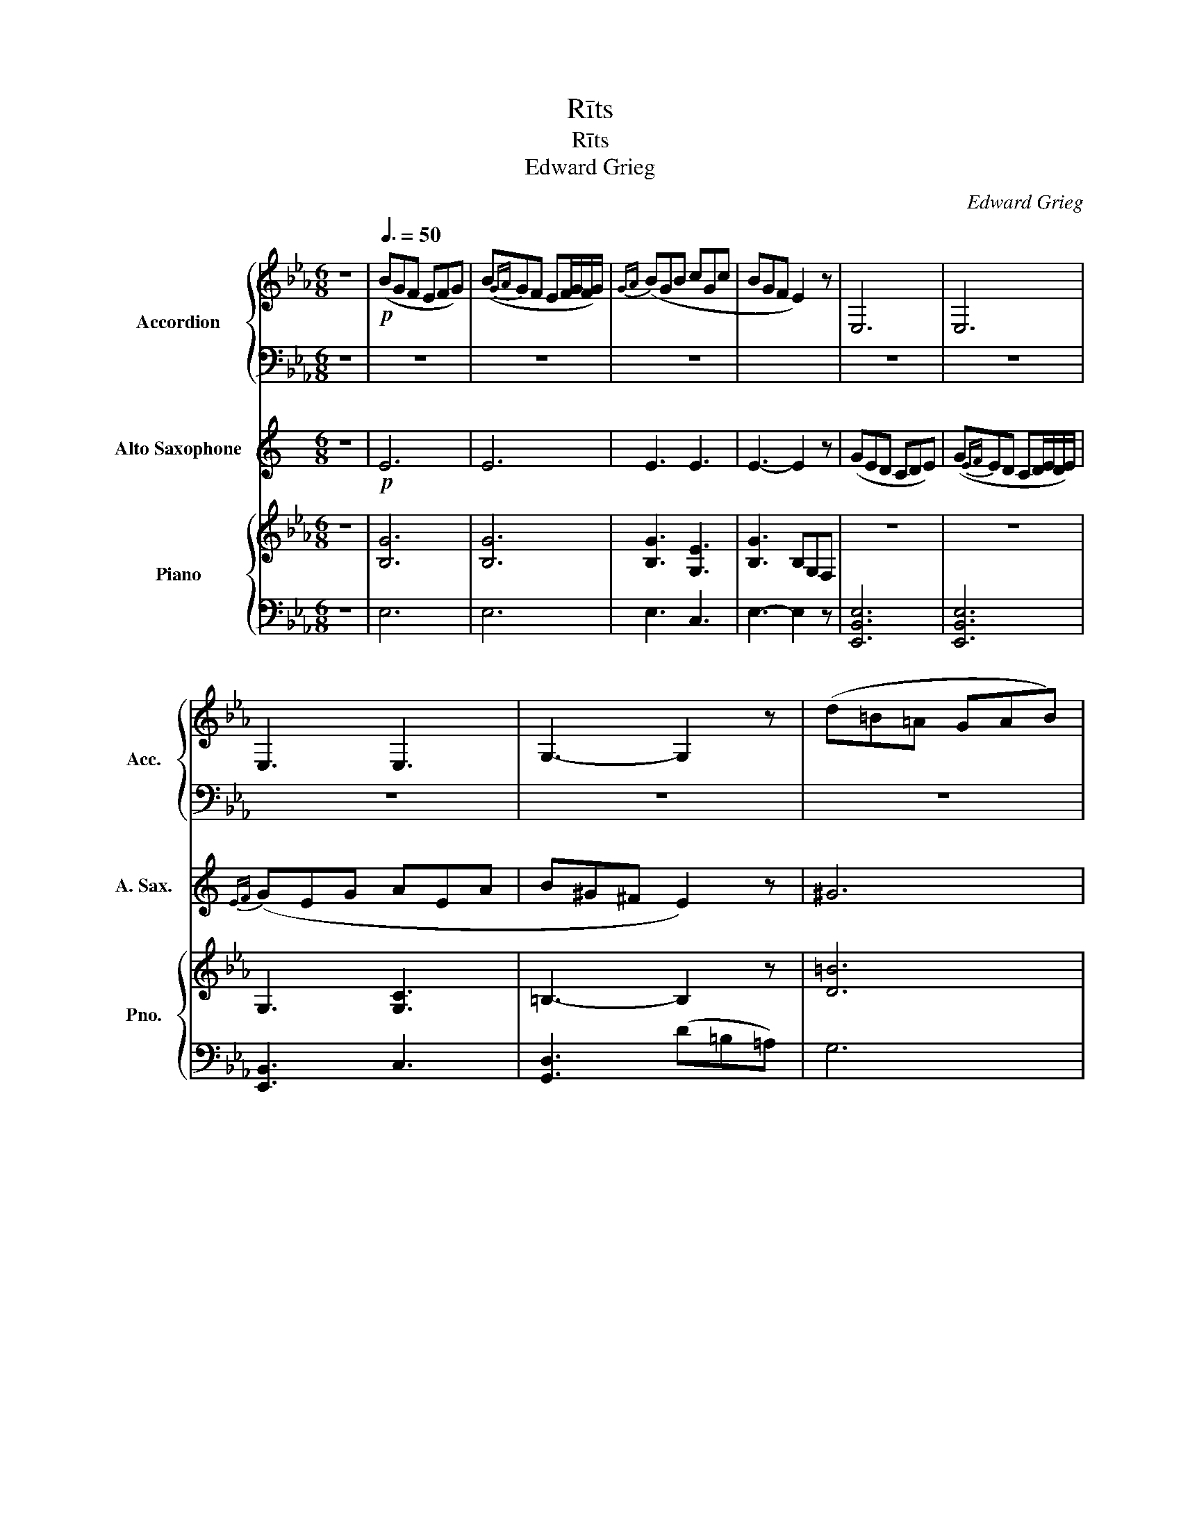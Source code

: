 X:1
T:Rīts
T:Rīts
T:Edward Grieg
C:Edward Grieg
%%score { 1 | 2 } 3 { 4 | ( 5 6 ) }
L:1/8
M:6/8
K:Eb
V:1 treble nm="Accordion" snm="Acc."
V:2 bass 
V:3 treble transpose=-9 nm="Alto Saxophone" snm="A. Sax."
V:4 treble nm="Piano" snm="Pno."
V:5 bass 
V:6 bass 
V:1
 z6 |!p![Q:3/8=50] (BGF EFG) | (B{GA}GF EF/G/F/G/) |{GA} (BGB cGc | BGF E2) z | E,6 | E,6 | %7
 E,3 E,3 | G,3- G,2 z | (d=B=A GAB) | (d{=Bc}B=A GA/B/A/B/) |{=Bc} (dBd eBe | d=B=A G2) z | =B,6 | %14
 =B,6 | =B,3 C3 | D3 z z2 | (fdc Bc/d/c/d/) | z6 |!<(! (fdB) z z2 | (fdB) z z2!<)! |!f! (bgf efg) | %22
 (B{GA}GF EF/G/F/G/) |{GA} (BGB cGc | cAG F) z2 | (cAG FGA) | (c{AB}AG FG/A/G/A/) | %27
!<(!{AB} (cAc dAd) |{de} (dBd eBe) |{ef} (ece fcf)!<)! | %30
!ff! ([gg']/d'/=b/g/b/d'/)!>(! (d'/b/g/d/g/b/) | (=b/g/d/=B/d/g/) (g/d/B/G/B/d/)!>)! | %32
!p! z ([gc']c) z ([fc']c) |!<(! z ([ec']c) z ([fc']c)!<)! | %34
!ff!!>(! (!>![gg']/d'/=b/g/b/d'/) z!>)!!<(! ([ec']c)!<)! | %35
!ff! (!>![gg']/d'/=b/g/b/d'/) z!p! ([ec']c) | (=B/G/D/G/B/d/) (d/B/G/B/d/g/) | %37
!<(! (g/d/=B/d/g/=b/) (b/_g/e/g/b/e'/)!<)! |!ff! ([=e=e']/=b/a/e/a/b/)!>(! (b/a/e/=B/e/a/)!>)! | %39
 (a/=e/=B/A/B/e/) (e/B/A/=E/A/B/) |!p! z ([=e=a]=A) z ([da]A) |!<(! z ([c=a]=A) z ([da]A)!<)! | %42
!ff!!>(! (!>![=e=e']/=b/a/e/a/b/)!p!!<(! z ([c=a]=A)!>)!!<)! | %43
!ff!!>(! (!>![=e=e']/=b/a/e/a/b/)!p!!<(! z ([c=a]=A)!>)!!<)! | (A/=E/=B,/E/A/=B/) (B/A/E/A/B/=e/) | %45
 (=e/=B/A/B/e/a/)!<(! (a/_e/c/e/a/c'/)!<)! |!ff!!>(! ([_d_d']/a/f/d/f/a/) (d'/a/f/d/f/a/) | %47
 (_d'/a/f/_d/f/a/) (d'/a/f/d/f/a/)!>)! |!mp! ([f_d']/a/f/_d/f/a/)!mp! ([fd']/a/f/d/f/a/) | %49
!mp! ([_fc']/a/f/c/f/a/) ([fc']/a/f/c/f/a/) | ([=e=b]/a/e/=B/e/a/) ([eb]/a/e/B/e/a/) | %51
 ([=e=b]/a/e/=B/e/a/) ([eb]/a/e/B/e/a/) | ([=e=b]/a/e/=B/e/a/) ([eb]/a/e/_d/e/a/) | %53
 ([=e=b]/a/e/=B/e/a/) ([eb]/a/e/B/e/a/) |!mp! ([=e=b]/a/e/_c/e/a/) ([eb]/a/e/c/e/a/) | %55
!mp! ([e=b]/g/e/=B/e/g/) ([eb]/g/e/B/e/g/) | ([eb]/g/e/B/e/g/) ([eb]/g/e/B/e/g/) | %57
 ([eb]/g/e/B/e/g/) ([eb]/g/e/B/e/g/) |!mp! ([eb]/g/e/B/e/g/) ([ec']/g/e/c/e/g/) | %59
 ([eb]/g/e/B/e/g/) ([eb]/g/e/B/e/g/) | (!>![ec']/g/e/c/e/g/) ([eb]/g/e/B/e/g/) | %61
 (!>![ec']/g/e/c/e/g/) ([eb]/g/e/B/e/g/) | ([ec']/g/e/c/e/g/) ([ec']/g/e/c/e/g/) | z6 | %64
!mp! (B,3 A,3 | G,3 C3) | E6 | D6 | Tb2 z{=ab} Tb2 z | Tb2 z{=ab} Tb2 z | E6 | D2 z4 | %72
 Tb2 z{=ab} Tb2 z | z6 | Tb2 z D2 z | Tb2 z D2 z | z6 | z6 | z6 |!mp! (bgf efg) | (bgf ef/g/f/g/) | %81
!<(! [B,EGB]3!<)!!>(! [CEGc]3!>)! |!p!!<(! [B,EGB]3 [CEGc]3 | [Begb]6 | [cegc']6!<)! | %85
!>(! !>![egbe']6- | [egbe']6-!>)! |!p! [egbe']2 z z2 z |] %88
V:2
 z6 | z6 | z6 | z6 | x6 | z6 | z6 | z6 | z6 | z6 | z6 | z6 | z6 | z6 | z6 | z6 | z6 | z6 | z6 | %19
 F3 D3 | F3 D3 |!f! B,,6 | B,,6 | B,,3 C,3 | C,3- C, z2 | C,6 | C,6 | C,3 D,3 | D,3 E,3 | E,3 F,3 | %30
!ff! G,6- | G,2 z4 | z6 | z6 | z6 | z6 | z6 | z6 | z6 | z6 | z6 | z6 | z6 | z6 | z6 | z6 | z6 | %47
 z6 | z6 | z6 | z6 | z6 | z6 | z6 | z6 | z6 | z6 | z6 | z6 | z6 | z6 | z6 | z6 | z6 | z6 | z6 | %66
 z6 | z6 | z6 | z6 | z6 | z6 | z6 | z6 | z2 z z3 | z2 z z3 | z6 | z6 | z6 | z6 | z6 | z6 | z6 | %83
 z6 | z6 | z6 | z6 | z6 |] %88
V:3
[K:C] z6 |!p! E6 | E6 | E3 E3 | E3- E2 z | (GED CDE) | (G{EF}ED CD/E/D/E/) |{EF} (GEG AEA | %8
 B^G^F E2) z | ^G6 | ^G6 | ^G3 E3 | ^G3- G2 z | (B^G^F EFG) | (B{^GA}G^F EF/G/F/G/) | %15
{^GA} (BGB cAc | dBA G2) z | B6 | (dBA GA/B/A/B/) |!<(! B3 (dBG) | B3 (dBG)!<)! |!f! (ged cde) | %22
 (g{ef}ed cd/e/d/e/) |{ef} (geg aea | afe d) z2 | (afe def) | (a{fg}fe de/f/e/f/) |!<(! (afa bfb) | %28
 (bgb c'gc') | (c'ac' d'ad')!<)! |!ff! e3 z z2 | z6 |!p! (e3 d3 |!<(! c3 d3)!<)! | %34
!ff! e3!p!!<(! (c2 d)!<)! |!ff! e3!p! (c2 d) |!p! B2 z z2 z | z3!<(! c'3!<)! |!f! ^c'3 z z2 | z6 | %40
!p! (^c3 B3 | A3 B3) |!ff! ^c3!p!!<(! (A2 B)!<)! |!ff! ^c3!p! A2 B | ^G2 z z2 z | z2 z!<(! a3!<)! | %46
!ff!!>(! _b3 z z2 | z6!>)! |!p! (_B6 | A6) |!mp! ^G6- | G6 | (^G3 F3 | ^G3- G) z2 |!mp! (f6 | e6) | %56
 G6 | G6 | (G3 E3 | G3- G) z z | E3 G2 z | E3 G2 z | E3- E2 z | z6 |!mp! (ged cde | %65
 ged cd/e/d/e/) | geg a^fa | Tb6 | z6 | z6 | geg a^fa |!mp! Tb6{ab} | c'2 z4 |!mp! Tb6{ab} | %74
 c'2 z!mp! Tb3{ab} | c'2 z!mp! Tb3 | z6 |!p! B6 | B3 c3 | z6 | z6 |!mp! z (ed cde) | %82
 z ed cd/e/d/e/ | G6 |!<(! A6!<)! |!>(! c6!>)! | z6 | z6 |] %88
V:4
 z6 | [B,G]6 | [B,G]6 | [B,G]3 [G,E]3 | [B,G]3 B,G,F, | z6 | z6 | G,3 [G,C]3 | =B,3- B,2 z | %9
 [D=B]6 | [D=B]6 | [D=B]3 [=B,G]3 | [D=B]3 D=B,=A, | z6 | z6 | =B,3 C3 | D3 (z z z) | [Fd]6 | D6 | %19
!<(! [Fd]3 D3 | [Ad]3 [B,DA]3!<)! |!f! !arpeggio![B,EGB]6 | !arpeggio![B,EGB]6 | %23
 !arpeggio![B,EGB]3 !arpeggio![CEGc]3 | !arpeggio![CFAc]3 z z2 | !arpeggio![EAc]6 | %26
 !arpeggio![EAc]6 |!<(! !arpeggio![EAc]3 !arpeggio![FAd]3 | !arpeggio![FBd]3 !arpeggio![GBe]3 | %29
 !arpeggio![EAce]3 !arpeggio![FAcf]3!<)! | !arpeggio![G=Bdg]3 (g/d/) z z | z6 |!p! z6 | z6 | %34
!f! z6 |!ff! z6 | z6 | z2 z!mf!!<(! [E=A=B]3!<)! |!>(! [^G,=B,=E^G]3 (=e/=B/) z z | %39
 (=B/A/) z z (A/=E/) z z!>)! |!p! z6 |!<(! z6!<)! |!ff! A,3 z3 | A,3 z z2 | ^G,6- | %45
 G,3!<(! _G,3!<)! |!ff!!>(! [F,_D]2 z (f/_d/) z2 | (f/_d/) z z (f/d/) z z!>)! | (([_DFA-]6 | %49
 [C=EA]6)) |[K:bass]!mf! (=B,^G,^F, =E,F,G, | =B,^G,^F, =E,^F,/^G,/F,/G,/) | (=B,^G,B, ^CG,C) | %53
 =B,3- B, z2 |[K:treble] [=B,=E^G]6 | [=B,EG]6 |[K:bass] (B,G,F, E,F,G, | B,G,F, E,F,/G,/F,/G,/) | %58
 (B,G,B, CG,C) | B,3- B, z z | (CG,C) B,2 z | (CG,C) B,2 z | C6 | G,3 C3 | E3 E3 | E3 [CE]3 | %66
 [B,,E,]6 | A,6 |[K:treble]!mp! G,([B,F].[EG]) (!>![EG][B,F].[EG]) | %69
 (!>![EG][B,F].[EG]) (!>![EG][B,F].[EG]) |[K:bass] [B,,E,]6 | A,6 | %72
[K:treble] G, ([B,F].[EG]) (!>![EG][B,F].[EG]) | A,6 | G,([B,F].[EG]) A,2 z | %75
 G, ([B,F].[EG]) A,2 z | z6 |!p! !>![F,A,B,D]6 |!<(! !>![F,A,B,D]3 !>![F,A,B,E]3!<)! | G,6- | G,6 | %81
!mp! z6 | z6 | !arpeggio![G,B,E]6 |!<(! !arpeggio![CEGc]6!<)! |!>(! !arpeggio![EGBe]6- | %86
 [E-GB-e-]6!>)! | [EBe]2 z z2 z |] %88
V:5
 z6 | E,6 | E,6 | E,3 C,3 | E,3- E,2 z | [E,,B,,E,]6 | [E,,B,,E,]6 | [E,,B,,]3 C,3 | %8
 [G,,D,]3 (D=B,=A,) | G,6 | G,6 | G,3 E,3 | G,3 z z2 | [G,,D,G,]6 | [G,,D,G,]6 | [G,,D,]3 [C,G,]3 | %16
 [B,,F,]3 (FDC) | B,6 |[K:bass] [B,,F,]6 | B,3 [B,,F,]3 | B,3 [B,,A,]3 | !arpeggio![E,,B,,E,]6 | %22
 !arpeggio![E,,B,,E,]6 | !arpeggio![E,,B,,E,]3 !arpeggio![E,,C,E,]3 | %24
 !arpeggio![F,,C,F,]3 ([C,C][A,,A,][G,,G,]) | !arpeggio![F,,C,E,F,]6 | !arpeggio![F,,C,E,F,]6 | %27
 !arpeggio![F,,C,E,]3 !arpeggio![F,,D,F,]3 | !arpeggio![G,,D,F,]3 !arpeggio![G,,E,G,]3 | %29
 !arpeggio![A,,E,A,]3 !arpeggio![A,,F,A,]3 | %30
 !arpeggio![G,,D,G,]3[I:staff -1] g/d/[I:staff +1] z z | %31
[I:staff -1] (d/=B/)[I:staff +1] z z[I:staff -1] (B/G/)[I:staff +1] z z | [A,C]6- | [A,C]6 | %34
 !arpeggio![G,,D,=B,]3!p! [A,C]3 | !arpeggio![G,,D,=B,]3!p! [F,A,]3 | !arpeggio![G,,D,=B,]6- | %37
 [G,,D,B,]3 [_G,,=B,,E,]3 | [=E,,=B,,]3 z3 | z3 z3 | [F,=A,]6- | [F,A,]6 | %42
 [=E,,=B,,]3!p!!<(! [F,=A,]3!<)! |!f! [=E,,=B,,]3!p! [F,=A,]3 | [=E,,=B,,]6- | %45
 [E,,B,,]3 !arpeggio![_E,,A,,C,]3 | [_D,,A,,]3 z z z | z6 | z6 | z6 | z6 | z6 | %52
 [=E,,=B,,=E,]3 [^G,,E,^G,]3 | [=B,,=E,]3- [B,,E,] z z | z6 | z6 | z6 | z6 | [B,,E,]3 [G,,E,]3 | %59
 [B,,E,G,]3- [B,,E,G,] z2 | [G,,E,G,]3 [B,,E,G,]2 z | [G,,E,G,]3 [B,,E,G,]2 z | %62
 [G,,E,G,]3- [G,,E,G,]2 z | z6 | ([B,,G,B,]3 [C,A,]3 | [B,,G,]3 [A,,E,]3) | G,,3 _G,,3 | %67
 !arpeggio![F,,B,,]6 | !arpeggio![E,,B,,] z z4 | z6 |[K:bass] G,,3 _G,,3 | !arpeggio![F,,B,,]6 | %72
 !arpeggio![E,,B,,] z z4 | !arpeggio![F,,B,,]6 | !arpeggio![E,,B,,] z2 [F,,B,,]2 z | %75
 !arpeggio![E,,B,,] z2 [F,,B,,]2 z | z6 | [B,,,B,,]6 | [B,,,B,,]3 [B,,,B,,]3 | E,,6- | E,,6 | %81
 z (G,F, E,F,G,) | z G,F, E,F,/G,/F,/G,/ | B,,6 | !arpeggio![G,,E,G,]6 | !arpeggio![E,,B,,-E,-]6 | %86
 [B,,E,]6- | [B,,E,]2 z z2 z |] %88
V:6
 x6 | x6 | x6 | x6 | x6 | x6 | x6 | x6 | x6 | x6 | x6 | x6 | x6 | x6 | x6 | x6 | x6 | x6 | %18
[K:bass] x6 | x6 | x6 | x6 | x6 | x6 | x6 | x6 | x6 | x6 | x6 | x6 | x6 | x6 | x6 | x6 | x3 z2 z | %35
 x6 | x6 | x6 | x6 | x6 | x6 | x6 | x6 | x3[I:staff -1] C2 D | x6 | x6 | x6 | x6 | x6 | x6 | %50
[I:staff +1]{/=B,,,} =B,,6 | =B,,6 | x6 | x6 | x6 | x6 |{/B,,,} B,,6 | B,,6 | x6 | x6 | x6 | x6 | %62
 x6 | x6 | x6 | x6 | x6 | x6 | x6 | x6 |[K:bass] x6 | x6 | x6 | x6 | x6 | x6 | x6 | x6 | x6 | %79
 B,,3 C,3 | B,,3 C,3 | x6 | x6 | x6 | x6 | x2 z !///-!E,,,3/2 E,,3/2 | !///-!E,,,3 E,,3 | %87
 E,,,2 x4 |] %88

